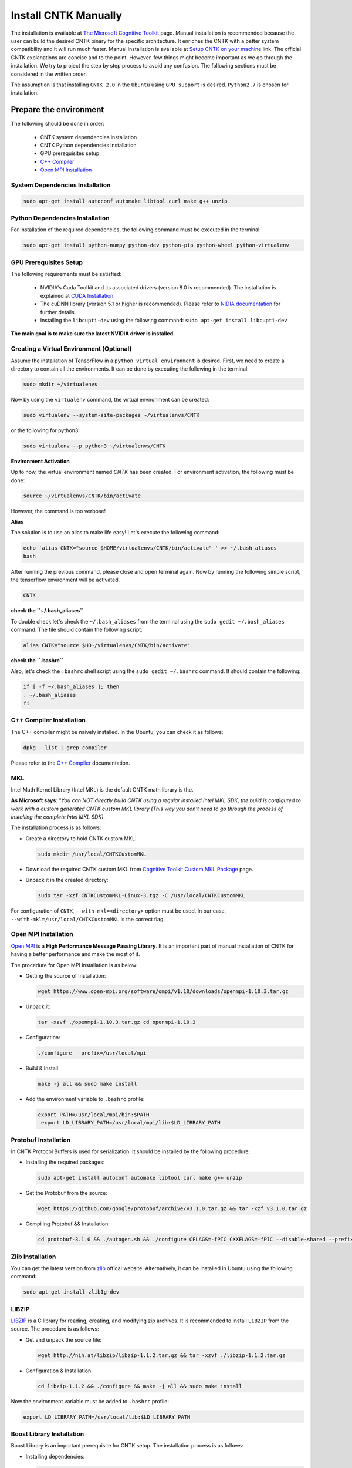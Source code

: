 =======================
Install CNTK Manually
=======================

.. _The Microsoft Cognitive Toolkit: https://docs.microsoft.com/en-us/cognitive-toolkit/
.. _Setup CNTK on your machine: https://docs.microsoft.com/en-us/cognitive-toolkit/setup-cntk-on-your-machine
.. _Bazel Installation: https://bazel.build/versions/master/docs/install-ubuntu.html
.. _CUDA Installation: https://github.com/astorfi/CUDA-Installation
.. _NIDIA documentation: https://github.com/astorfi/CUDA-Installation



The installation is available at `The Microsoft Cognitive Toolkit`_ page. Manual installation is recommended because the user can build the desired CNTK binary for the specific architecture.
It enriches the CNTK with a better system compatibility and it will run much faster.
Manual installation is available at `Setup CNTK on your machine`_ link.
The official CNTK explanations are concise and to the point. However. few things might become important as we go through the installation. We try to project the step by step process to avoid any confusion. The following sections must be considered in the written order.

The assumption is that installing ``CNTK 2.0`` in the ``Ubuntu`` using ``GPU support`` is desired. ``Python2.7`` is chosen for installation.

.. **NOTE** Please refer to this youtube `link <youtube_>`_ for a visual explanation.

.. .. _youtube: https://www.youtube.com/watch?v=_3JFEPk4qQY&t=2s

.. _C++ Compiler: https://docs.microsoft.com/en-us/cognitive-toolkit/setup-cntk-on-linux#c-compiler
.. _Open MPI Installation: https://docs.microsoft.com/en-us/cognitive-toolkit/setup-cntk-on-linux#open-mpi

------------------------
Prepare the environment
------------------------

The following should be done in order:

    * CNTK system dependencies installation
    * CNTK Python dependencies installation
    * GPU prerequisites setup
    * `C++ Compiler`_
    * `Open MPI Installation`_


~~~~~~~~~~~~~~~~~~~~~~~~~~~~~~~~~
System Dependencies Installation
~~~~~~~~~~~~~~~~~~~~~~~~~~~~~~~~~

.. code:: shell

  sudo apt-get install autoconf automake libtool curl make g++ unzip


~~~~~~~~~~~~~~~~~~~~~~~~~~~~~~~~~
Python Dependencies Installation
~~~~~~~~~~~~~~~~~~~~~~~~~~~~~~~~~

For installation of the required dependencies, the following command must be executed in the terminal:

.. code:: bash

    sudo apt-get install python-numpy python-dev python-pip python-wheel python-virtualenv

~~~~~~~~~~~~~~~~~~~~~~~~
GPU Prerequisites Setup
~~~~~~~~~~~~~~~~~~~~~~~~

The following requirements must be satisfied:

    * NVIDIA's Cuda Toolkit and its associated drivers (version 8.0 is recommended). The installation is explained at `CUDA Installation`_.
    * The cuDNN library (version 5.1 or higher is recommended). Please refer to `NIDIA documentation`_ for further details.
    * Installing the ``libcupti-dev`` using the following command: ``sudo apt-get install libcupti-dev``

**The main goal is to make sure the latest NVIDIA driver is installed.**

~~~~~~~~~~~~~~~~~~~~~~~~~~~~~~~~~~~~~~~~~~
Creating a Virtual Environment (Optional)
~~~~~~~~~~~~~~~~~~~~~~~~~~~~~~~~~~~~~~~~~~

Assume the installation of TensorFlow in a ``python virtual environment`` is desired. First, we need to create a directory to contain all the environments. It can be done by executing the following in the terminal:

.. code:: bash

    sudo mkdir ~/virtualenvs

Now by using the ``virtualenv`` command, the virtual environment can be created:

.. code:: bash

    sudo virtualenv --system-site-packages ~/virtualenvs/CNTK

or the following for python3:

.. code:: bash

    sudo virtualenv --p python3 ~/virtualenvs/CNTK

**Environment Activation**

Up to now, the virtual environment named *CNTK* has been created. For environment activation, the following must be done:

.. code:: bash

    source ~/virtualenvs/CNTK/bin/activate

However, the command is too verbose!

**Alias**

The solution is to use an alias to make life easy! Let's execute the following command:

.. code:: bash

    echo 'alias CNTK="source $HOME/virtualenvs/CNTK/bin/activate" ' >> ~/.bash_aliases
    bash

After running the previous command, please close and open terminal again. Now by running the following simple script, the tensorflow environment will be activated.

.. code:: shell

    CNTK

**check the ``~/.bash_aliases``**

To double check let's check the ``~/.bash_aliases`` from the terminal using the ``sudo gedit ~/.bash_aliases`` command. The file should contain the following script:

.. code:: shell

    alias CNTK="source $HO~/virtualenvs/CNTK/bin/activate"


**check the ``.bashrc``**

Also, let's check the ``.bashrc`` shell script using the ``sudo gedit ~/.bashrc`` command. It should contain the following:

.. code:: shell

    if [ -f ~/.bash_aliases ]; then
    . ~/.bash_aliases
    fi


~~~~~~~~~~~~~~~~~~~~~~~~~~
C++ Compiler Installation
~~~~~~~~~~~~~~~~~~~~~~~~~~

The C++ compiler might be naively installed. In the Ubuntu, you can check it as follows:

.. code:: shell

    dpkg --list | grep compiler

Please refer to the `C++ Compiler`_ documentation.


~~~
MKL
~~~

Intel Math Kernel Library (Intel MKL) is the default CNTK math library is the.

**As Microsoft says**: *"You can NOT directly build CNTK using a regular
installed Intel MKL SDK, the build is configured to work with a custom
generated CNTK custom MKL library (This way you don't need to go through
the process of installing the complete Intel MKL SDK).*

The installation process is as follows:

* Create a directory to hold CNTK custom MKL:

  .. code:: shell

      sudo mkdir /usr/local/CNTKCustomMKL

.. _Cognitive Toolkit Custom MKL Package: https://www.microsoft.com/en-us/cognitive-toolkit/download-math-kernel-library/

* Download the required CNTK custom MKL from `Cognitive Toolkit Custom MKL Package`_ page.


* Unpack it in the created directory:

  .. code:: shell

      sudo tar -xzf CNTKCustomMKL-Linux-3.tgz -C /usr/local/CNTKCustomMKL

For configuration of ``CNTK``, ``--with-mkl=<directory>`` option must be used. In
our case, ``--with-mkl=/usr/local/CNTKCustomMKL`` is the correct flag.

~~~~~~~~~~~~~~~~~~~~~~~~~~
Open MPI Installation
~~~~~~~~~~~~~~~~~~~~~~~~~~

.. _Open MPI: https://www.open-mpi.org/

`Open MPI`_ is a **High Performance Message Passing Library**. It is an important part of manual installation of CNTK for having a better performance and make the most of it.

The procedure for Open MPI installation is as below:

* Getting the source of installation:

  .. code:: shell

      wget https://www.open-mpi.org/software/ompi/v1.10/downloads/openmpi-1.10.3.tar.gz

* Unpack it:

  .. code:: shell

     tar -xzvf ./openmpi-1.10.3.tar.gz cd openmpi-1.10.3

* Configuration:

  .. code:: shell

      ./configure --prefix=/usr/local/mpi

* Build & Install:

  .. code:: shell

     make -j all && sudo make install


* Add the environment variable to ``.bashrc`` profile:

  .. code:: shell

     export PATH=/usr/local/mpi/bin:$PATH
      export LD_LIBRARY_PATH=/usr/local/mpi/lib:$LD_LIBRARY_PATH


~~~~~~~~~~~~~~~~~~~~~~~~~~
Protobuf Installation
~~~~~~~~~~~~~~~~~~~~~~~~~~

In CNTK Protocol Buffers is used for serialization. It should be installed by the following procedure:


* Installing the required packages:

  .. code:: shell

     sudo apt-get install autoconf automake libtool curl make g++ unzip


* Get the Protobuf from the source:

  .. code:: shell

      wget https://github.com/google/protobuf/archive/v3.1.0.tar.gz && tar -xzf v3.1.0.tar.gz


* Compiling Protobuf && Installation:

  .. code:: shell

      cd protobuf-3.1.0 && ./autogen.sh && ./configure CFLAGS=-fPIC CXXFLAGS=-fPIC --disable-shared --prefix=/usr/local/protobuf-3.1.0 && make -j $(nproc) && sudo make install


~~~~~~~~~~~~~~~~~~~~~~~~~~
Zlib Installation
~~~~~~~~~~~~~~~~~~~~~~~~~~

.. _zlib: http://zlib.net/

You can get the latest version from `zlib`_ offical website. Alternatively, it can be installed in Ubuntu using the following command:


.. code:: shell

    sudo apt-get install zlib1g-dev

~~~~~~~
LIBZIP
~~~~~~~

.. _LIBZIP: http://zlib.net/

`LIBZIP`_ is a C library for reading, creating, and modifying zip archives. It is recommended
to install ``LIBZIP`` from the source. The procedure is as follows:


* Get and unpack the source file:

  .. code:: shell

        wget http://nih.at/libzip/libzip-1.1.2.tar.gz && tar -xzvf ./libzip-1.1.2.tar.gz



* Configuration & Installation:

  .. code:: shell

      cd libzip-1.1.2 && ./configure && make -j all && sudo make install

Now the environment variable must be added to ``.bashrc`` profile:

.. code:: shell

    export LD_LIBRARY_PATH=/usr/local/lib:$LD_LIBRARY_PATH


~~~~~~~~~~~~~~~~~~~~~~~~~~~
Boost Library Installation
~~~~~~~~~~~~~~~~~~~~~~~~~~~

Boost Library is an important prerequisite for CNTK setup. The installation process is as follows:


* Installing dependencies:

  .. code:: shell

      sudo apt-get install libbz2-dev && sudo apt-get install python-dev


* Getting the source files:

  .. code:: shell

      wget -q -O - https://sourceforge.net/projects/boost/files/boost/1.60.0/boost_1_60_0.tar.gz/download | tar -xzf -


* Installation:

  .. code:: shell

      cd boost_1_60_0 && ./bootstrap.sh --prefix=/usr/local/boost-1.60.0 && sudo ./b2 -d0 -j"$(nproc)" install


~~~~~~~~~~~~~~~~~~~~~~~~~~~
NCCL Installation
~~~~~~~~~~~~~~~~~~~~~~~~~~~

.. _NCCL library : https://github.com/NVIDIA/nccl

NVIDIA's `NCCL library`_ can be installed for optimized multi-GPU
communication on Linux which CNTK can take advantage from it.

Please follow build instructions as follows:

* Clone the NCCL repository:

  .. code:: shell

      git clone https://github.com/NVIDIA/nccl.git $$ cd nccl


* Build $$ Test:

  .. code:: shell

      make CUDA_HOME=<cuda install path> test

In which ``<cuda install path>`` is usually ``/usr/local/cuda``.


* Add to path:

  .. code:: shell

      export LD_LIBRARY_PATH=$LD_LIBRARY_PATH:./build/lib

* Build tests:

  .. code:: shell

      ./build/test/single/all_reduce_test


You may get the error of ``Error: must specify at least data size in bytes!``. Then
run the following:

.. code:: shell

      ./build/test/single/all_reduce_test 10000000


**WARNING**: In configuration of CNTK, ``--with-nccl=<path>`` option must be used
to enable ``NVIDIA NCCL``. In our example ``$HOME/nccl/build`` in the ``path argument``.


~~~~~~~~~~~~~~~~~~
SWIG Installation
~~~~~~~~~~~~~~~~~~

SWIG is required if Python is desired to be the interface for CNTK. The process is as follows:

.. code:: shell

      sudo [CNTK clone root]/Tools/devInstall/Linux/install-swig.sh

This is expected to install SWIG in ``/usr/local/swig-3.0.10``.

**WARNING**: It is very important to use ``sudo`` for SWIG installation.


-----------------------
CNTK setup for Python
-----------------------

---------------------------------
build CNTK with Python support
---------------------------------

~~~~~~~~~~~~~~~~~
Build Python APIs
~~~~~~~~~~~~~~~~~

The step-by-step procedure is as fllows:

* Make sure ``SWIG`` is installed.
* Make sure Anaconda, Miniconda or any other environment (which contains conda environment) is installed.
* Create the conda environment as follows (for a Python X-based version in which X can be ``27``, ``34``, ``35``, ``36`` equivalent to ``2.7``, ``3.4``, ``3.5``, ``3.6``):

  .. code:: shell

      conda env create --file [CNTK clone root]/Scripts/install/linux/conda-linux-cntk-pyX-environment.yml

* Now, since we have the environment, the packages can be updated to latest versions as below:

  .. code:: shell

      conda env update --file [CNTK clone root]/Scripts/install/linux/conda-linux-cntk-pyX-environment.yml --name cntk-pyX

* Now, the conda environment can be activated as below:

  .. code:: shell

      source activate cntk-pyX

**NOTE**: Remember to set ``X`` according to the desired version and existing files.

~~~~~~~~~~~~~~~~~~~~~~~
Before Configuration
~~~~~~~~~~~~~~~~~~~~~~~

.. _Multiverso: https://github.com/microsoft/multiverso

Parameter server is a framework which is of great importance in distributed machine learning.
Asynchronous parallel training with many workers is one of the key advantages. before
configuration of ``CNTK`` we are determined to build CNTK with `Multiverso`_ supported.
Multiverso is a parameter server framework developed by Microsoft Research Asia team. It enables the Asynchronous SGD.

The installation process is as follows:

* cd the root folder of CNTK.

* Clone the ``Multiverso`` code under the root folder of CNTK:

  .. code:: shell

      git submodule update --init Source/Multiverso

* In ``CNTK`` configuration, use the ``--asgd=yes`` flag (Linux).

~~~~~~~~~~~~~~~~~~~~~~~
Building Python Package
~~~~~~~~~~~~~~~~~~~~~~~

Configuration is as follows as the user is the directory of ``CNTK clone root``.

.. code:: shell

    ./configure  --with-swig=/usr/local/swig-3.0.10 --with-py35-path=$HOME/anaconda/envs/cntk-py35 --with-nccl=$HOME/GITHUB/nccl/build --with-mkl=/usr/local/CNTKCustomMKL --asgd=yes


Now, the ``.whl`` file has been created. Installation of ``CNTK`` is as follows:

* cd to the folder that ``.whl`` file is located.

  .. code:: shell

      cd [CNTK clone root]/python


* Activate virtual environment.

  .. code:: shell

      source activate cntk-py35


* Install the created package using ``pip``.

  .. code:: shell

      pip install file_name.whl

--------------------------
Validate the Installation
--------------------------

In the terminal, the following script must be run (``in the home directory``) correctly without any error and preferably any warning:

.. code:: bash

    python

    >> import cntk


--------------------------
Summary
--------------------------

In this tutorial, we described how to install CNTK from the source which has the
advantage of more compatibility with the system configuration. Python virtual
environment installation has been investigated as well to separate the CNTK
environment from other environments. Conda environments can be used as well as
Python virtual environments which will be explained in a separated post.
In any case, the CNTK installed from the source can be run much faster
than the pre-build binary packages provided by the Microsoft CNTK
 although it adds the complexity to installation process.
